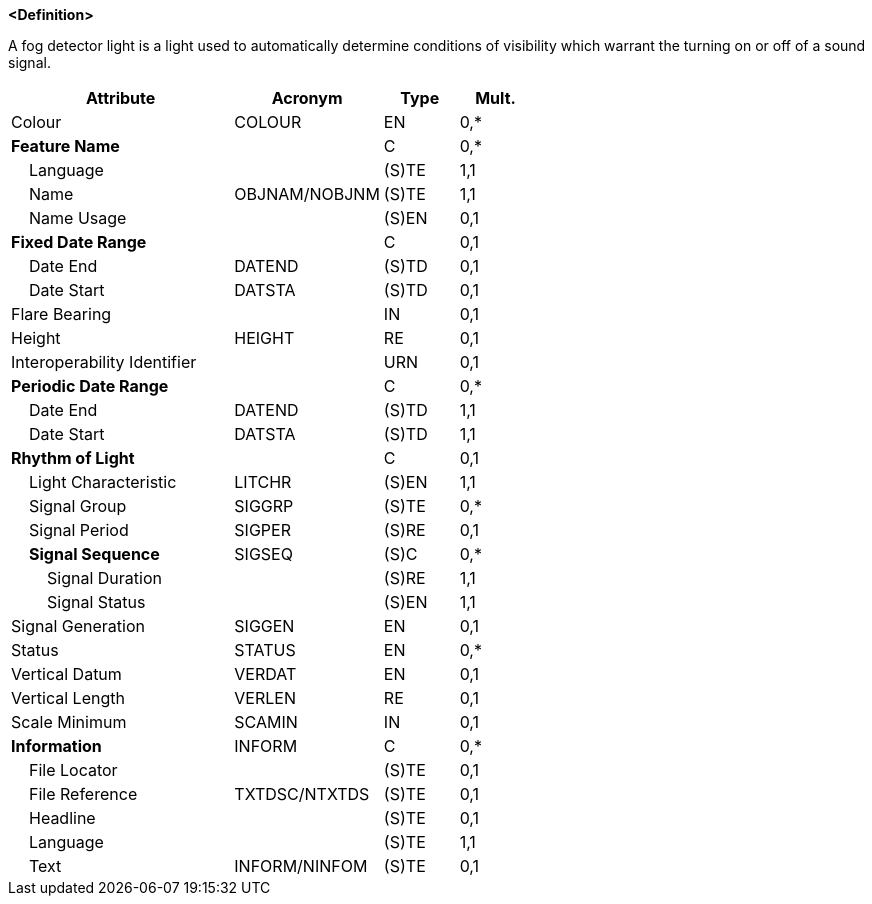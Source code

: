 **<Definition>**

A fog detector light is a light used to automatically determine conditions of visibility which warrant the turning on or off of a sound signal.

[cols="3,2,1,1", options="header"]
|===
|Attribute |Acronym |Type |Mult.

|Colour|COLOUR|EN|0,*
|**Feature Name**||C|0,*
|    Language||(S)TE|1,1
|    Name|OBJNAM/NOBJNM|(S)TE|1,1
|    Name Usage||(S)EN|0,1
|**Fixed Date Range**||C|0,1
|    Date End|DATEND|(S)TD|0,1
|    Date Start|DATSTA|(S)TD|0,1
|Flare Bearing||IN|0,1
|Height|HEIGHT|RE|0,1
|Interoperability Identifier||URN|0,1
|**Periodic Date Range**||C|0,*
|    Date End|DATEND|(S)TD|1,1
|    Date Start|DATSTA|(S)TD|1,1
|**Rhythm of Light**||C|0,1
|    Light Characteristic|LITCHR|(S)EN|1,1
|    Signal Group|SIGGRP|(S)TE|0,*
|    Signal Period|SIGPER|(S)RE|0,1
|    **Signal Sequence**|SIGSEQ|(S)C|0,*
|        Signal Duration||(S)RE|1,1
|        Signal Status||(S)EN|1,1
|Signal Generation|SIGGEN|EN|0,1
|Status|STATUS|EN|0,*
|Vertical Datum|VERDAT|EN|0,1
|Vertical Length|VERLEN|RE|0,1
|Scale Minimum|SCAMIN|IN|0,1
|**Information**|INFORM|C|0,*
|    File Locator||(S)TE|0,1
|    File Reference|TXTDSC/NTXTDS|(S)TE|0,1
|    Headline||(S)TE|0,1
|    Language||(S)TE|1,1
|    Text|INFORM/NINFOM|(S)TE|0,1
|===

// include::../features_rules/LightFogDetector_rules.adoc[tag=LightFogDetector]
